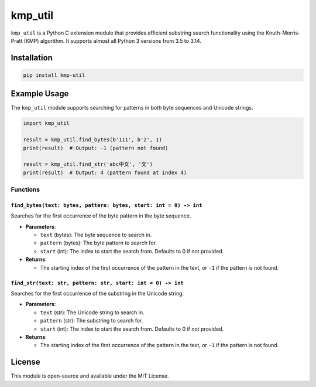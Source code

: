 kmp_util
========

``kmp_util`` is a Python C extension module that provides efficient
substring search functionality using the Knuth-Morris-Pratt (KMP)
algorithm. It supports almost all Python 3 versions from 3.5 to 3.14.

Installation
------------

.. code:: bash

   pip install kmp-util

Example Usage
-------------

The ``kmp_util`` module supports searching for patterns in both byte
sequences and Unicode strings.

.. code:: python

   import kmp_util

   result = kmp_util.find_bytes(b'111', b'2', 1)
   print(result)  # Output: -1 (pattern not found)

   result = kmp_util.find_str('abc中文', '文')
   print(result)  # Output: 4 (pattern found at index 4)

Functions
~~~~~~~~~

``find_bytes(text: bytes, pattern: bytes, start: int = 0) -> int``
^^^^^^^^^^^^^^^^^^^^^^^^^^^^^^^^^^^^^^^^^^^^^^^^^^^^^^^^^^^^^^^^^^

Searches for the first occurrence of the byte pattern in the byte
sequence.

-  **Parameters**:

   -  ``text`` (bytes): The byte sequence to search in.
   -  ``pattern`` (bytes): The byte pattern to search for.
   -  ``start`` (int): The index to start the search from. Defaults to 0
      if not provided.

-  **Returns**:

   -  The starting index of the first occurrence of the pattern in the
      text, or ``-1`` if the pattern is not found.

``find_str(text: str, pattern: str, start: int = 0) -> int``
^^^^^^^^^^^^^^^^^^^^^^^^^^^^^^^^^^^^^^^^^^^^^^^^^^^^^^^^^^^^

Searches for the first occurrence of the substring in the Unicode
string.

-  **Parameters**:

   -  ``text`` (str): The Unicode string to search in.
   -  ``pattern`` (str): The substring to search for.
   -  ``start`` (int): The index to start the search from. Defaults to 0
      if not provided.

-  **Returns**:

   -  The starting index of the first occurrence of the pattern in the
      text, or ``-1`` if the pattern is not found.

License
-------

This module is open-source and available under the MIT License.
